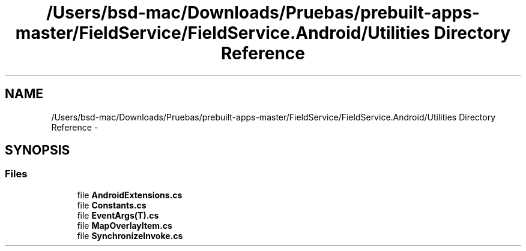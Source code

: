 .TH "/Users/bsd-mac/Downloads/Pruebas/prebuilt-apps-master/FieldService/FieldService.Android/Utilities Directory Reference" 3 "Tue Jul 1 2014" "My Project" \" -*- nroff -*-
.ad l
.nh
.SH NAME
/Users/bsd-mac/Downloads/Pruebas/prebuilt-apps-master/FieldService/FieldService.Android/Utilities Directory Reference \- 
.SH SYNOPSIS
.br
.PP
.SS "Files"

.in +1c
.ti -1c
.RI "file \fBAndroidExtensions\&.cs\fP"
.br
.ti -1c
.RI "file \fBConstants\&.cs\fP"
.br
.ti -1c
.RI "file \fBEventArgs(T)\&.cs\fP"
.br
.ti -1c
.RI "file \fBMapOverlayItem\&.cs\fP"
.br
.ti -1c
.RI "file \fBSynchronizeInvoke\&.cs\fP"
.br
.in -1c
